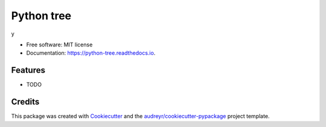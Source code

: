 ===========
Python tree
===========


.. image:: https://img.shields.io/pypi/v/python_tree.svg
        :target: https://pypi.python.org/pypi/python_tree

.. image:: https://img.shields.io/travis/tehhobbit/python_tree.svg
        :target: https://travis-ci.com/tehhobbit/python_tree

.. image:: https://readthedocs.org/projects/python-tree/badge/?version=latest
        :target: https://python-tree.readthedocs.io/en/latest/?badge=latest
        :alt: Documentation Status


.. image:: https://pyup.io/repos/github/tehhobbit/python_tree/shield.svg
     :target: https://pyup.io/repos/github/tehhobbit/python_tree/
     :alt: Updates



y


* Free software: MIT license
* Documentation: https://python-tree.readthedocs.io.


Features
--------

* TODO

Credits
-------

This package was created with Cookiecutter_ and the `audreyr/cookiecutter-pypackage`_ project template.

.. _Cookiecutter: https://github.com/audreyr/cookiecutter
.. _`audreyr/cookiecutter-pypackage`: https://github.com/audreyr/cookiecutter-pypackage
